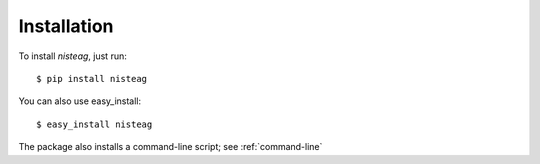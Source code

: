 Installation
============

To install `nisteag`, just run::

    $ pip install nisteag

You can also use easy_install::

    $ easy_install nisteag

The package also installs a command-line script; see :ref:`command-line`
